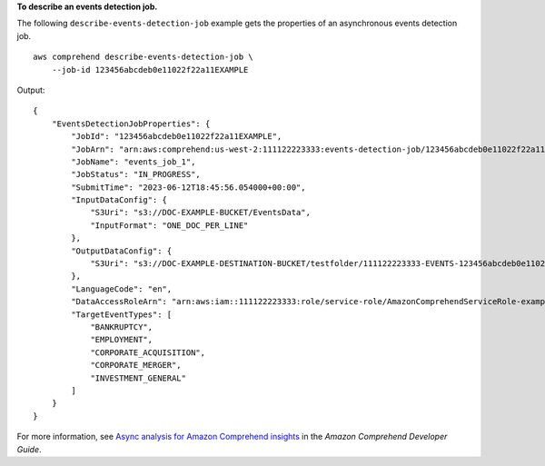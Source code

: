 **To describe an events detection job.**

The following ``describe-events-detection-job`` example gets the properties of an asynchronous events detection job. ::

    aws comprehend describe-events-detection-job \
        --job-id 123456abcdeb0e11022f22a11EXAMPLE

Output::

    {
        "EventsDetectionJobProperties": {
            "JobId": "123456abcdeb0e11022f22a11EXAMPLE",
            "JobArn": "arn:aws:comprehend:us-west-2:111122223333:events-detection-job/123456abcdeb0e11022f22a11EXAMPLE",
            "JobName": "events_job_1",
            "JobStatus": "IN_PROGRESS",
            "SubmitTime": "2023-06-12T18:45:56.054000+00:00",
            "InputDataConfig": {
                "S3Uri": "s3://DOC-EXAMPLE-BUCKET/EventsData",
                "InputFormat": "ONE_DOC_PER_LINE"
            },
            "OutputDataConfig": {
                "S3Uri": "s3://DOC-EXAMPLE-DESTINATION-BUCKET/testfolder/111122223333-EVENTS-123456abcdeb0e11022f22a11EXAMPLE/output/"
            },
            "LanguageCode": "en",
            "DataAccessRoleArn": "arn:aws:iam::111122223333:role/service-role/AmazonComprehendServiceRole-example-role",
            "TargetEventTypes": [
                "BANKRUPTCY",
                "EMPLOYMENT",
                "CORPORATE_ACQUISITION",
                "CORPORATE_MERGER",
                "INVESTMENT_GENERAL"
            ]
        }
    }

For more information, see `Async analysis for Amazon Comprehend insights <https://docs.aws.amazon.com/comprehend/latest/dg/api-async-insights.html>`__ in the *Amazon Comprehend Developer Guide*.
